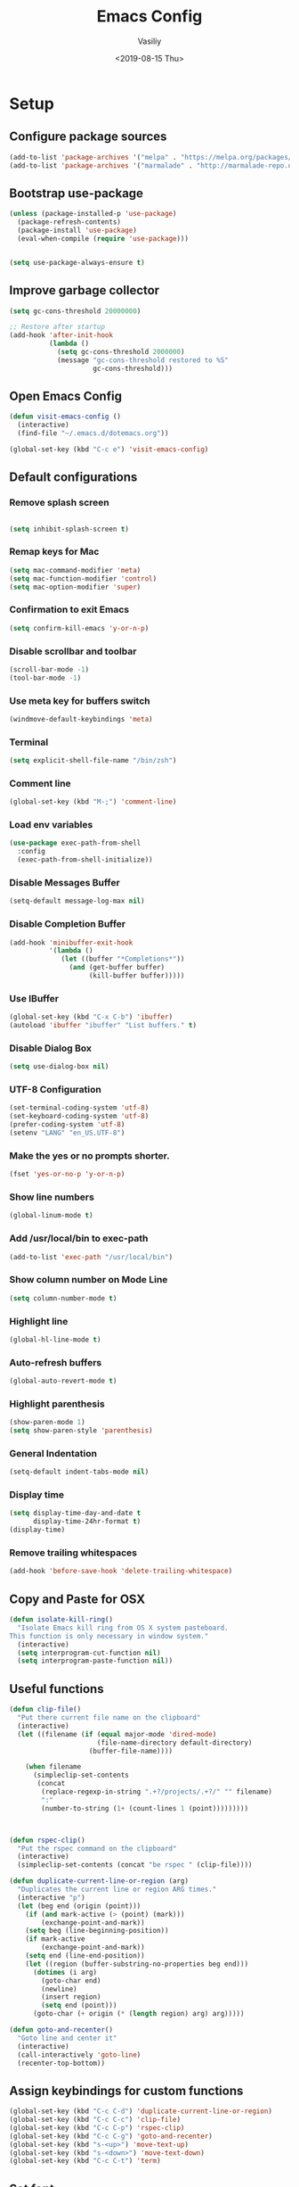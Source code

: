 #+TITLE: Emacs Config
#+AUTHOR: Vasiliy
#+TOC: true
#+DATE: <2019-08-15 Thu>
* Setup
** Configure package sources

   #+BEGIN_SRC emacs-lisp
     (add-to-list 'package-archives '("melpa" . "https://melpa.org/packages/") t)
     (add-to-list 'package-archives '("marmalade" . "http://marmalade-repo.org/packages/"))
   #+END_SRC

** Bootstrap use-package

   #+BEGIN_SRC emacs-lisp
     (unless (package-installed-p 'use-package)
       (package-refresh-contents)
       (package-install 'use-package)
       (eval-when-compile (require 'use-package)))


     (setq use-package-always-ensure t)
   #+END_SRC

** Improve garbage collector
   #+BEGIN_SRC emacs-lisp
     (setq gc-cons-threshold 20000000)

     ;; Restore after startup
     (add-hook 'after-init-hook
               (lambda ()
                 (setq gc-cons-threshold 2000000)
                 (message "gc-cons-threshold restored to %S"
                          gc-cons-threshold)))
   #+END_SRC

** Open Emacs Config
   #+BEGIN_SRC emacs-lisp
     (defun visit-emacs-config ()
       (interactive)
       (find-file "~/.emacs.d/dotemacs.org"))

     (global-set-key (kbd "C-c e") 'visit-emacs-config)
   #+END_SRC
** Default configurations
*** Remove splash screen

    #+BEGIN_SRC emacs-lisp

      (setq inhibit-splash-screen t)

    #+END_SRC
*** Remap keys for Mac

    #+BEGIN_SRC emacs-lisp
      (setq mac-command-modifier 'meta)
      (setq mac-function-modifier 'control)
      (setq mac-option-modifier 'super)
    #+END_SRC
*** Confirmation to exit Emacs

    #+BEGIN_SRC emacs-lisp
      (setq confirm-kill-emacs 'y-or-n-p)
    #+END_SRC
*** Disable scrollbar and toolbar

    #+BEGIN_SRC emacs-lisp
      (scroll-bar-mode -1)
      (tool-bar-mode -1)
    #+END_SRC
*** Use meta key for buffers switch
    #+BEGIN_SRC emacs-lisp
      (windmove-default-keybindings 'meta)
    #+END_SRC
*** Terminal

    #+BEGIN_SRC emacs-lisp
      (setq explicit-shell-file-name "/bin/zsh")
    #+END_SRC
*** Comment line

    #+BEGIN_SRC emacs-lisp
      (global-set-key (kbd "M-;") 'comment-line)
    #+END_SRC
*** Load env variables
    #+BEGIN_SRC emacs-lisp
      (use-package exec-path-from-shell
        :config
        (exec-path-from-shell-initialize))
    #+END_SRC
*** Disable *Messages* Buffer

    #+BEGIN_SRC emacs-lisp
      (setq-default message-log-max nil)
    #+END_SRC
*** Disable *Completion* Buffer

    #+BEGIN_SRC emacs-lisp
      (add-hook 'minibuffer-exit-hook
                '(lambda ()
                   (let ((buffer "*Completions*"))
                     (and (get-buffer buffer)
                          (kill-buffer buffer)))))
    #+END_SRC
*** Use IBuffer

    #+BEGIN_SRC emacs-lisp
      (global-set-key (kbd "C-x C-b") 'ibuffer)
      (autoload 'ibuffer "ibuffer" "List buffers." t)
    #+END_SRC
*** Disable Dialog Box

    #+BEGIN_SRC emacs-lisp
      (setq use-dialog-box nil)
    #+END_SRC
*** UTF-8 Configuration

    #+BEGIN_SRC emacs-lisp
      (set-terminal-coding-system 'utf-8)
      (set-keyboard-coding-system 'utf-8)
      (prefer-coding-system 'utf-8)
      (setenv "LANG" "en_US.UTF-8")
    #+END_SRC
*** Make the yes or no prompts shorter.

    #+BEGIN_SRC emacs-lisp
      (fset 'yes-or-no-p 'y-or-n-p)
    #+END_SRC
*** Show line numbers

    #+BEGIN_SRC emacs-lisp
      (global-linum-mode t)
    #+END_SRC
*** Add /usr/local/bin to exec-path
    #+BEGIN_SRC emacs-lisp
      (add-to-list 'exec-path "/usr/local/bin")
    #+END_SRC
*** Show column number on Mode Line

    #+BEGIN_SRC emacs-lisp
      (setq column-number-mode t)
    #+END_SRC
*** Highlight line

    #+BEGIN_SRC emacs-lisp
      (global-hl-line-mode t)
    #+END_SRC
*** Auto-refresh buffers

    #+BEGIN_SRC emacs-lisp
      (global-auto-revert-mode t)
    #+END_SRC
*** Highlight parenthesis

    #+BEGIN_SRC emacs-lisp
      (show-paren-mode 1)
      (setq show-paren-style 'parenthesis)
    #+END_SRC
*** General Indentation

    #+BEGIN_SRC emacs-lisp
      (setq-default indent-tabs-mode nil)
    #+END_SRC
*** Display time

    #+BEGIN_SRC emacs-lisp
      (setq display-time-day-and-date t
            display-time-24hr-format t)
      (display-time)
    #+END_SRC
*** Remove trailing whitespaces
    #+BEGIN_SRC emacs-lisp
      (add-hook 'before-save-hook 'delete-trailing-whitespace)
    #+END_SRC

** Copy and Paste for OSX

   #+BEGIN_SRC emacs-lisp
     (defun isolate-kill-ring()
       "Isolate Emacs kill ring from OS X system pasteboard.
     This function is only necessary in window system."
       (interactive)
       (setq interprogram-cut-function nil)
       (setq interprogram-paste-function nil))
   #+END_SRC

** Useful functions
   #+BEGIN_SRC emacs-lisp
     (defun clip-file()
       "Put there current file name on the clipboard"
       (interactive)
       (let ((filename (if (equal major-mode 'dired-mode)
                           (file-name-directory default-directory)
                         (buffer-file-name))))

         (when filename
           (simpleclip-set-contents
            (concat
             (replace-regexp-in-string ".+?/projects/.+?/" "" filename)
             ":"
             (number-to-string (1+ (count-lines 1 (point)))))))))



     (defun rspec-clip()
       "Put the rspec command on the clipboard"
       (interactive)
       (simpleclip-set-contents (concat "be rspec " (clip-file))))

     (defun duplicate-current-line-or-region (arg)
       "Duplicates the current line or region ARG times."
       (interactive "p")
       (let (beg end (origin (point)))
         (if (and mark-active (> (point) (mark)))
             (exchange-point-and-mark))
         (setq beg (line-beginning-position))
         (if mark-active
             (exchange-point-and-mark))
         (setq end (line-end-position))
         (let ((region (buffer-substring-no-properties beg end)))
           (dotimes (i arg)
             (goto-char end)
             (newline)
             (insert region)
             (setq end (point)))
           (goto-char (+ origin (* (length region) arg) arg)))))

     (defun goto-and-recenter()
       "Goto line and center it"
       (interactive)
       (call-interactively 'goto-line)
       (recenter-top-bottom))
   #+END_SRC

** Assign keybindings for custom functions
   #+BEGIN_SRC emacs-lisp
     (global-set-key (kbd "C-c C-d") 'duplicate-current-line-or-region)
     (global-set-key (kbd "C-c C-c") 'clip-file)
     (global-set-key (kbd "C-c C-p") 'rspec-clip)
     (global-set-key (kbd "C-c C-g") 'goto-and-recenter)
     (global-set-key (kbd "s-<up>") 'move-text-up)
     (global-set-key (kbd "s-<down>") 'move-text-down)
     (global-set-key (kbd "C-c C-t") 'term)
   #+END_SRC

** Set font
   #+BEGIN_SRC emacs-lisp
     (set-frame-font "Monaco 12" nil t)
     (global-set-key (kbd "C-+") 'text-scale-increase)
     (global-set-key (kbd "C--") 'text-scale-decrease)
   #+END_SRC

** Full screen on start
   #+BEGIN_SRC emacs-lisp
     (custom-set-variables
      '(initial-frame-alist (quote ((fullscreen . maximized)))))
   #+END_SRC

** Custom variables
** Decode keys for iTerm
   #+BEGIN_SRC emacs-lisp
     (define-key input-decode-map "\e[1;6D" [C-S-left])
     (define-key input-decode-map "\e[1;5C" [C-S-right])
     (define-key input-decode-map "\e[1;6A" [C-S-up])
     (define-key input-decode-map "\e[1;6B" [C-S-down])

     (define-key input-decode-map "\e[1;10A" [M-S-up])
     (define-key input-decode-map "\e[1;10B" [M-S-down])
     (define-key input-decode-map "\e[1;10C" [M-S-right])
     (define-key input-decode-map "\e[1;10D" [M-S-left])

     (define-key input-decode-map "\e[1;3A" [M-up])
     (define-key input-decode-map "\e[1;3B" [M-down])
     (define-key input-decode-map "\e[1;3C" [M-right])
     (define-key input-decode-map "\e[1;3D" [M-left])
   #+END_SRC

** Use Atom theme
   #+BEGIN_SRC emacs-lisp
     (use-package atom-one-dark-theme
       :config
       (load-theme 'atom-one-dark t))
   #+END_SRC

** Start server
   #+BEGIN_SRC emacs-lisp
     (server-start)
   #+END_SRC

** Custom set faces
   #+BEGIN_SRC emacs-lisp
     (custom-set-faces
      ;; custom-set-faces was added by Custom.
      ;; If you edit it by hand, you could mess it up, so be careful.
      ;; Your init file should contain only one such instance.
      ;; If there is more than one, they won't work right.
      '(font-lock-string-face ((((class color) (min-colors 88) (background light)) (:foreground "Forest Green"))))
      '(font-lock-warning-face ((t (:foreground "#F6D55C" :weight bold)))))
   #+END_SRC

* Coding
** Elixir

   Alchemist

   #+BEGIN_SRC emacs-lisp
     (defun alchemist-utils-test-file-p ()
       "Return non-nil `current-buffer' holds an Elixir test file."
       (string-match "_spec\\.exs$" (or (buffer-file-name) "")))

     (use-package elixir-mode)
     (use-package alchemist
       :config
       (setq alchemist-mix-test-task "espec")
       (setq alchemist-goto-elixir-source-dir "~/.asdf/installs/elixir/1.8/"))
   #+END_SRC

** Ruby

   #+BEGIN_SRC emacs-lisp
     (setq ruby-insert-encoding-magic-comment nil)

     (eval-after-load "hideshow"
       '(add-to-list 'hs-special-modes-alist
                     `(ruby-mode
                       ,(rx (or "def" "class" "module" "{" "["))
                       ,(rx (or "}" "]" "end"))
                       ,(rx (or "#" "=begin"))
                       ruby-forward-sexp nil)))
   #+END_SRC

   Fix identation

   #+BEGIN_SRC emacs-lisp
     (setq ruby-deep-indent-paren nil)
   #+END_SRC

** JS

   Fix identation

   #+BEGIN_SRC emacs-lisp
     (setq-default js-indent-level 2)
     (setq js-deep-indent-paren nil)
   #+END_SRC

   #+BEGIN_SRC emacs-lisp
     (setq js-mode-hook
           (function (lambda ()
                       (setq indent-tabs-mode nil)
                       (setq c-indent-level 2))))
   #+END_SRC

** Bundler
   #+BEGIN_SRC emacs-lisp
     (use-package bundler
       :bind (("C-c i" . bundle-install)
              ("C-c c" . bundle-console)))
   #+END_SRC
** CSV
   #+BEGIN_SRC emacs-lisp
     (use-package csv-mode
       :config
       (setq-default csv-align-padding 2))
   #+END_SRC
** Ruby-Tools
   #+BEGIN_SRC emacs-lisp
     (use-package ruby-tools
       :config
       (add-hook 'ruby-mode-hook 'ruby-tools-mode))
   #+END_SRC

** Web-Mode
   #+BEGIN_SRC emacs-lisp
     (use-package web-mode
       :mode (("\\.erb\\'" . web-mode)
              ("\\.html\\'" . web-mode))
       :config
       (setq web-mode-markup-indent-offset 2))
   #+END_SRC
** Markdown
   #+BEGIN_SRC emacs-lisp
     (use-package markdown-mode
       :commands (markdown-mode gfm-mode)
       :mode (("README\\.md\\'" . gfm-mode)
              ("\\.md\\'" . markdown-mode)
              ("\\.markdown\\'" . markdown-mode))
       :init (setq markdown-command "multimarkdown"))
   #+END_SRC

** Rspec-Mode
   #+BEGIN_SRC emacs-lisp
     (use-package rspec-mode
       :config
       (add-hook 'ruby-mode-hook 'rspec-mode)
       (setq compilation-scroll-output t)
       (setq rspec-use-spring-when-possible nil)
       (setenv "PAGER" (executable-find "cat"))
       (add-hook 'after-init-hook 'inf-ruby-switch-setup)


       (setq inf-ruby-first-prompt-pattern "\\([[0-9]+] \\)?.*([^)]+)")
       (setq inf-ruby-prompt-pattern "\\([[0-9]+] \\)?.*([^)]+)"))
   #+END_SRC

** Rbenv
   #+BEGIN_SRC emacs-lisp
     (use-package rbenv
       :config
       (global-rbenv-mode))
   #+END_SRC

** Yaml
   #+BEGIN_SRC emacs-lisp
     (use-package yaml-mode)
   #+END_SRC
** Slim mode

   #+BEGIN_SRC emacs-lisp
     (use-package slim-mode
       :config
       (add-to-list 'auto-mode-alist '("\\.slime\\'" . slim-mode)))
   #+END_SRC

** Rubocop
   #+BEGIN_SRC emacs-lisp
     (use-package rubocop
       :config
       (add-hook 'ruby-mode-hook 'rubocop-mode))
   #+END_SRC

** Agressive indent
   #+BEGIN_SRC emacs-lisp
     (use-package aggressive-indent)
   #+END_SRC

** Projectile
   #+BEGIN_SRC emacs-lisp
     (use-package projectile
       :init
       (setq projectile-enable-caching t)
       (setq projectile-switch-project-action 'projectile-dired)
       (setq projectile-tags-backend 'etags-select)
       (setq projectile-tags-command "ctags -Re --extra=+fq --exclude=db --exclude=doc --exclude=log --exclude=tmp --exclude=.git --exclude=public --exclude=node_modules --exclude=vendor .")
       (setq tags-add-tables nil)
       :config
       (define-key projectile-mode-map (kbd "C-c p") 'projectile-command-map)
       (projectile-mode +1))
   #+END_SRC

** Projectile Rails
   #+BEGIN_SRC emacs-lisp
     (use-package projectile-rails
       :config
       (projectile-rails-global-mode))
   #+END_SRC
* Useful packages
** Move-text
   #+BEGIN_SRC emacs-lisp
     (use-package move-text)
   #+END_SRC
** Which key
   #+BEGIN_SRC emacs-lisp
     (use-package which-key
       :config
       (which-key-mode)
       (which-key-setup-side-window-right))
   #+END_SRC
** Company Mode
   #+BEGIN_SRC emacs-lisp
     (use-package company
       :config
       (add-hook 'after-init-hook 'global-company-mode)
       (global-set-key (kbd "C-SPC") 'company-complete))
   #+END_SRC

** Ag
   #+BEGIN_SRC emacs-lisp
     (use-package ag
       :config
       (setq ag-reuse-window 't)
       (setq ag-reuse-buffers 't)
       (setq ag-highlight-search t))
   #+END_SRC

   Wgrep-Ag
   #+BEGIN_SRC emacs-lisp
     (use-package wgrep)
   #+END_SRC

** Nyan mode
   #+BEGIN_SRC emacs-lisp
     (use-package nyan-mode)
   #+END_SRC
** Neo Tree

   #+BEGIN_SRC emacs-lisp
     (defun switch-to-previous-buffer ()
       "Switch to previously open buffer.
     Repeated invocations toggle between the two most recently open buffers."
       (interactive)
       (switch-to-buffer (other-buffer (current-buffer) 1)))

     (defun smart-projectile-action ()
       (funcall 'projectile-dired)
       (funcall 'neotree-projectile-action)
       (funcall 'switch-to-previous-buffer))

   #+END_SRC

   #+BEGIN_SRC emacs-lisp
     (use-package neotree
       :init
       (setq neo-smart-open t)
       (setq projectile-switch-project-action 'smart-projectile-action)
       :config
       (global-set-key [f8] 'neotree-toggle)
       (global-set-key (kbd "C-|") 'neotree-show))
   #+END_SRC

** Ace jump

   #+BEGIN_SRC emacs-lisp
     (use-package ace-jump-mode
       :bind ("M-m" . ace-jump-mode)
       :init
       (setq ace-jump-mode-case-fold t))
   #+END_SRC

** Multiple-cursors
   #+BEGIN_SRC emacs-lisp
     (use-package multiple-cursors
       :bind ("C->" . mc/mark-all-like-this))
   #+END_SRC

** Expand region
   #+BEGIN_SRC emacs-lisp
     (use-package expand-region
       :bind ("C-@" . er/expand-region))
   #+END_SRC

** Fill column indication
   #+BEGIN_SRC emacs-lisp
     (use-package fill-column-indicator
       :config
       (setq fci-rule-column 80)
       (add-hook 'prog-mode-hook 'fci-mode))
   #+END_SRC

** Dimmer
   #+BEGIN_SRC emacs-lisp
     (use-package dimmer
       :config
       (dimmer-mode))
   #+END_SRC

** Simpleclip
   #+BEGIN_SRC emacs-lisp
     (use-package simpleclip
       :config
       (simpleclip-mode 1))
   #+END_SRC

** Docker
   #+BEGIN_SRC emacs-lisp
     (use-package docker
       :config
       (docker-global-mode))

     (use-package dockerfile-mode
       :mode "Dockerfile\\'")
   #+END_SRC

** Moody
   #+BEGIN_SRC emacs-lisp
     (use-package moody
       :config
       (setq x-underline-at-descent-line t)
       (moody-replace-mode-line-buffer-identification)
       (moody-replace-vc-mode))
   #+END_SRC

** Tramp
   #+BEGIN_SRC emacs-lisp
     (setq tramp-default-method "ssh")
   #+END_SRC

** Ivy
   #+BEGIN_SRC emacs-lisp
     (use-package counsel)
     (use-package swiper)

     (use-package ivy
       :config
       (ivy-mode 1)
       (setq ivy-use-virtual-buffers t)
       (setq enable-recursive-minibuffers t)
       (global-set-key "\C-s" 'swiper)
       (global-set-key (kbd "C-c C-r") 'ivy-resume)
       (global-set-key (kbd "<f6>") 'ivy-resume)
       (global-set-key (kbd "M-x") 'counsel-M-x)
       (global-set-key (kbd "C-x C-f") 'counsel-find-file)
       (global-set-key (kbd "<f1> f") 'counsel-describe-function)
       (global-set-key (kbd "<f1> v") 'counsel-describe-variable)
       (global-set-key (kbd "<f1> l") 'counsel-find-library)
       (global-set-key (kbd "<f2> i") 'counsel-info-lookup-symbol)
       (global-set-key (kbd "<f2> u") 'counsel-unicode-char)
       (define-key minibuffer-local-map (kbd "C-r") 'counsel-minibuffer-history))
   #+END_SRC

** Doom Themes
   #+BEGIN_SRC emacs-lisp
     (use-package doom-themes
       :config
       (doom-themes-neotree-config)
       (doom-themes-org-config)
       (doom-themes-visual-bell-config))
   #+END_SRC
** Org-Bullets
   #+BEGIN_SRC emacs-lisp
     (use-package org-bullets
       :config
       (add-hook 'org-mode-hook 'org-bullets-mode))
   #+END_SRC

   Appearance
   #+BEGIN_SRC emacs-lisp
     (custom-set-faces
      '(org-level-4 ((default (:foreground "lightgreen")))))
   #+END_SRC

** Org Settings

   #+BEGIN_SRC emacs-lisp
     (setq org-src-fontify-natively t)
     (setq org-src-tab-acts-natively t)
     (setq org-src-window-setup 'current-window)
     (add-hook 'org-mode-hook 'flyspell-mode)

     (setq org-todo-keyword-faces
           '(("PROGRESS" . "lightblue")
             (("WAITING" . "yellow"))))

     (setq org-directory "~/Dropbox/org/mode")

     (defun org-file-path (filename)
       "Return the absolute address of an org file, given its relative name."
       (concat (file-name-as-directory org-directory) filename))

     (setq org-index-file (org-file-path "Inbox.org"))
     (setq org-work-file (org-file-path "Work.org"))
     (setq org-default-notes-file (org-file-path "Notes.org"))
     (setq org-refile-targets
           '((org-index-file :maxlevel . 1)
             (org-work-file :maxlevel . 1)))
     (setq org-archive-location
           (concat (org-file-path "archive.org") "::* From %s"))

     (setq org-agenda-files (list org-index-file))
     (setq org-log-done 'time)

     (define-key global-map "\C-cl" 'org-store-link)
     (define-key global-map "\C-ca" 'org-agenda)
     (define-key global-map "\C-cc" 'org-capture)

     (defun open-index-file ()
       "Open the master org TODO list."
       (interactive)
       (find-file org-index-file)
       (flycheck-mode -1)
       (end-of-buffer))

     (defun open-work-file ()
       "Open the work org TODO list."
       (interactive)
       (find-file org-work-file)
       (flycheck-mode -1)
       (end-of-buffer))

     (global-set-key (kbd "C-c o") 'open-index-file)
     (global-set-key (kbd "C-c w") 'open-work-file)
   #+END_SRC

** Doom Modeline
   #+BEGIN_SRC emacs-lisp
     (require 'doom-modeline)
     (doom-modeline-mode 1)

     (setq doom-modeline-major-mode-color-icon 't)
     (setq doom-modeline-minor-modes nil)
   #+END_SRC

** Highlight todo words
   #+BEGIN_SRC emacs-lisp
     (defun my/highlight-todo-like-words ()
       (font-lock-add-keywords
        nil `(("\\<\\(FIXME\\|TODO\\)"
               1 font-lock-warning-face t))))

     (add-hook 'prog-mode-hook 'my/highlight-todo-like-words)
   #+END_SRC

** Backups
   #+BEGIN_SRC emacs-lisp
     (setq backup-directory-alist `(("." . "~/.saves")))

     (setq backup-directory-alist
           `((".*" . ,temporary-file-directory)))
     (setq auto-save-file-name-transforms
           `((".*" ,temporary-file-directory t)))
   #+END_SRC

** IDO and FLX-IDO
   #+BEGIN_SRC emacs-lisp
     (use-package flx-ido
       :config
       (flx-ido-mode))

     (use-package ido-vertical-mode
       :config
       (ido-mode 1)
       (ido-vertical-mode 1)
       (ido-everywhere 1)
       (flx-ido-mode 1)
       (setq ido-enable-flex-matching t)
       (setq ido-use-faces nil))
   #+END_SRC

** Auto-save mode
   Save buffer every time it is changed

   #+BEGIN_SRC emacs-lisp
     (use-package focus-autosave-mode
       :config
       (focus-autosave-mode 1))

     (defadvice switch-to-buffer (before save-buffer-now activate)
       (when buffer-file-name (save-buffer)))
     (defadvice other-window (before other-window-now activate)
       (when buffer-file-name (save-buffer)))
     (defadvice windmove-up (before other-window-now activate)
       (when buffer-file-name (save-buffer)))
     (defadvice windmove-down (before other-window-now activate)
       (when buffer-file-name (save-buffer)))
     (defadvice windmove-left (before other-window-now activate)
       (when buffer-file-name (save-buffer)))
     (defadvice windmove-right (before other-window-now activate)
       (when buffer-file-name (save-buffer)))
   #+END_SRC

** Magit configuration

   #+BEGIN_SRC emacs-lisp
     (use-package magit
       :bind (("s-m" . nil)
              ("C-c g" . magit-status)
              ("C-c f" . magit-log-buffer-file)
              ("C-c b" . magit-blame)))
   #+END_SRC
** Zoom window
   #+BEGIN_SRC emacs-lisp
     (use-package zoom-window
       :bind ("C-x C-z" . zoom-window-zoom))
   #+END_SRC
